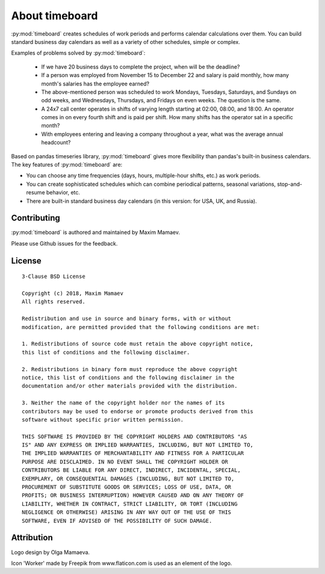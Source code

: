 ***************
About timeboard
***************

:py:mod:`timeboard` creates schedules of work periods and performs calendar calculations over them. You can build standard business day calendars as well as a variety of other schedules, simple or complex.

Examples of problems solved by :py:mod:`timeboard`: 

    - If we have 20 business days to complete the project, when will be the deadline? 

    - If a person was employed from November 15 to December 22 and salary is paid monthly, how many month's salaries has the employee earned?

    - The above-mentioned person was scheduled to work Mondays, Tuesdays, Saturdays, and Sundays on odd weeks, and Wednesdays, Thursdays, and Fridays on even weeks. The question is the same.

    - A 24x7 call center operates in shifts of varying length starting at 02:00, 08:00, and 18:00. An operator comes in on every fourth shift and is paid per shift. How many shifts has the operator sat in a specific month?

    - With employees entering and leaving a company throughout a year, what was the average annual headcount?

Based on pandas timeseries library, :py:mod:`timeboard` gives more flexibility than pandas's built-in business calendars. The key features of :py:mod:`timeboard` are:

- You can choose any time frequencies (days, hours, multiple-hour shifts, etc.) as work periods.

- You can create sophisticated schedules which can combine periodical patterns, seasonal variations, stop-and-resume behavior, etc.

- There are built-in standard business day calendars (in this version: for USA, UK, and Russia).



Contributing
-------------

:py:mod:`timeboard` is authored and maintained by Maxim Mamaev.

Please use Github issues for the feedback.

License
-------

::

    3-Clause BSD License

    Copyright (c) 2018, Maxim Mamaev
    All rights reserved.

    Redistribution and use in source and binary forms, with or without
    modification, are permitted provided that the following conditions are met:

    1. Redistributions of source code must retain the above copyright notice,
    this list of conditions and the following disclaimer.

    2. Redistributions in binary form must reproduce the above copyright
    notice, this list of conditions and the following disclaimer in the
    documentation and/or other materials provided with the distribution.

    3. Neither the name of the copyright holder nor the names of its
    contributors may be used to endorse or promote products derived from this
    software without specific prior written permission.

    THIS SOFTWARE IS PROVIDED BY THE COPYRIGHT HOLDERS AND CONTRIBUTORS "AS
    IS" AND ANY EXPRESS OR IMPLIED WARRANTIES, INCLUDING, BUT NOT LIMITED TO,
    THE IMPLIED WARRANTIES OF MERCHANTABILITY AND FITNESS FOR A PARTICULAR
    PURPOSE ARE DISCLAIMED. IN NO EVENT SHALL THE COPYRIGHT HOLDER OR
    CONTRIBUTORS BE LIABLE FOR ANY DIRECT, INDIRECT, INCIDENTAL, SPECIAL,
    EXEMPLARY, OR CONSEQUENTIAL DAMAGES (INCLUDING, BUT NOT LIMITED TO,
    PROCUREMENT OF SUBSTITUTE GOODS OR SERVICES; LOSS OF USE, DATA, OR
    PROFITS; OR BUSINESS INTERRUPTION) HOWEVER CAUSED AND ON ANY THEORY OF
    LIABILITY, WHETHER IN CONTRACT, STRICT LIABILITY, OR TORT (INCLUDING
    NEGLIGENCE OR OTHERWISE) ARISING IN ANY WAY OUT OF THE USE OF THIS
    SOFTWARE, EVEN IF ADVISED OF THE POSSIBILITY OF SUCH DAMAGE.

Attribution
-----------

Logo design by Olga Mamaeva.

Icon 'Worker' made by Freepik from www.flaticon.com is used as an element of the logo.
